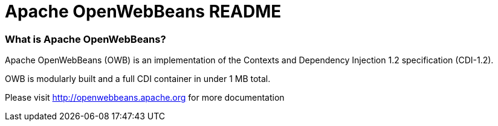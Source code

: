 = Apache OpenWebBeans README

=== What is Apache OpenWebBeans?

Apache OpenWebBeans (OWB) is an implementation of the Contexts and Dependency Injection 1.2 specification (CDI-1.2).

OWB is modularly built and a full CDI container in under 1 MB total.

Please visit http://openwebbeans.apache.org for more documentation